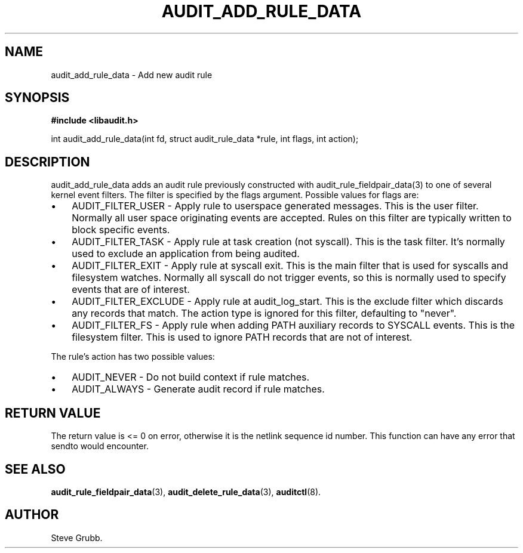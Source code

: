 .TH "AUDIT_ADD_RULE_DATA" "3" "Aug 2009" "Red Hat" "Linux Audit API"
.SH NAME
audit_add_rule_data \- Add new audit rule
.SH "SYNOPSIS"
.B #include <libaudit.h>
.sp
int audit_add_rule_data(int fd, struct audit_rule_data *rule, int flags, int action);

.SH "DESCRIPTION"

audit_add_rule_data adds an audit rule previously constructed with audit_rule_fieldpair_data(3) to one of several kernel event filters. The filter is specified by the flags argument. Possible values for flags are:

.TP 3
\(bu
AUDIT_FILTER_USER - Apply rule to userspace generated messages. This is the user filter. Normally all user space originating events are accepted. Rules on this filter are typically written to block specific events.
.TP
\(bu
AUDIT_FILTER_TASK - Apply rule at task creation (not syscall). This is the task filter. It's normally used to exclude an application from being audited.
.TP
\(bu
AUDIT_FILTER_EXIT - Apply rule at syscall exit. This is the main filter that is used for syscalls and filesystem watches. Normally all syscall do not trigger events, so this is normally used to specify events that are of interest.
.TP
\(bu
AUDIT_FILTER_EXCLUDE - Apply rule at audit_log_start. This is the exclude filter which discards any records that match.  The action type is ignored for this filter, defaulting to "never".
.LP
.TP
\(bu
AUDIT_FILTER_FS - Apply rule when adding PATH auxiliary records to SYSCALL events. This is the filesystem filter. This is used to ignore PATH records that are not of interest.
.LP

.PP
The rule's action has two possible values:

.TP 3
\(bu
AUDIT_NEVER - Do not build context if rule matches.
.TP
\(bu
AUDIT_ALWAYS - Generate audit record if rule matches.
.LP

.SH "RETURN VALUE"

The return value is <= 0 on error, otherwise it is the netlink sequence id number. This function can have any error that sendto would encounter.

.SH "SEE ALSO"

.BR audit_rule_fieldpair_data (3),
.BR audit_delete_rule_data (3),
.BR auditctl (8).

.SH AUTHOR
Steve Grubb.
